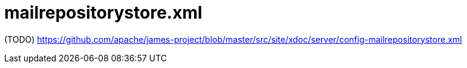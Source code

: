 = mailrepositorystore.xml

(TODO) https://github.com/apache/james-project/blob/master/src/site/xdoc/server/config-mailrepositorystore.xml
